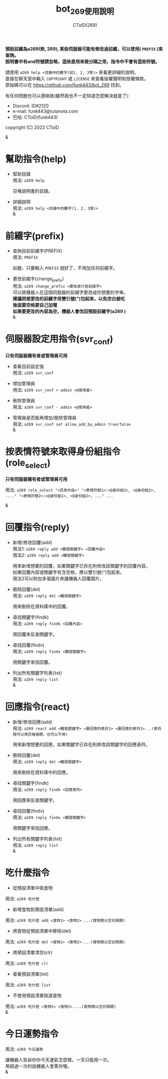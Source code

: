 
#+TITLE: bot_269使用說明
#+AUTHOR: CToID(269)
#+OPTIONS: \n:t

*預設前綴為a269(欸, 269), 某些伺服器可能有修改過前綴，可以使用( ~PREFIX~ )來查詢。*
*說明書中有and符號請忽略，這些是用來做分隔之用，指令中不會有這些符號。*

請使用 ~a269 help <目錄中的數字(如1, 2, 3等)>~ 來看更詳細的說明。
直接在聊天室中輸入 ~COPYRIGHT~ 或 ~LICENSE~ 來查看版權聲明和授權條款。
原始碼可以在 https://github.com/funk443/bot_269 找到。

有任何問題也可以連絡我(雖然我也不一定知道怎麼解決就是了):
- Discord: ID#2120
- e-mail: funk443@tutanota.com
- 巴哈: CToID(funk443)

copyright (C) 2022 CToID

&


* 幫助指令(help)
- 幫助目錄
  用法: ~a269 help~

  召喚說明書的目錄。

- 詳細說明
  用法: ~a269 help <目錄中的數字(1, 2, 3等)>~
  &
* 前綴字(prefix)
- 查詢目前前綴字(PREFIX)
  用法: ~PREFIX~

  如題，只要輸入 ~PREFIX~ 就好了，不用加任何前綴字。 

- 更改前綴字(change_prefix)
  用法: ~a269 change_prefix <要改成什麼前綴字>~
  可以將機器人在這個伺服器的前綴字更改成你想要的字串。
  *建議把想更改的前綴字用雙引號(")包起來，以免空白被吃*
  *後面要空格要自己加喔*
  *如果要更改的內容為空，機器人會改回預設前綴字(​a269 )*  
  &
* 伺服器設定用指令(svr_conf)
*只有伺服器擁有者或管理員可用*

- 查看目前設定值
  用法: ~a269 svr_conf~

- 增加管理員
  用法: ~a269 svr_conf + admin <@使用者>~

- 刪除管理員
  用法: ~a269 svr_conf - admin <@使用者>~

- 管理員是否能再增加/刪除管理員
  用法: ~a269 svr_conf set allow_add_by_admin true/false~
  & 
* 按表情符號來取得身份組指令(role_select)
*只有伺服器擁有者或管理員可用*

用法: ~a269 role_select "<訊息內容>" "<表情符號1>:<@身份組1>, <@身份組2>, ...." "<表情符號2>:<@身份組1>, <@身份組2>, ..." ...~

&
* 回覆指令(reply)
- 新增/修改回覆(add)
  用法1: ~a269 reply add <觸發關鍵字> <回覆內容>~
  用法2: ~a269 reply add <觸發關鍵字>~
    
  用來新增想要的回覆，如果關鍵字已存在則修改該關鍵字的回覆內容。
  如果回覆內容或關鍵字有含空格，應以雙引號(")包起來。
  用法2可以附加多張圖片來讓機器人回覆圖片。  

- 刪除回覆(del)
  用法: ~a269 reply del <觸發關鍵字>~ 
  
  用來刪除在資料庫中的回覆。  

- 尋找關鍵字(findk)
  用法: ~a269 reply findk <回覆內容>~ 
  
  用回覆來反查關鍵字。  

- 尋找回覆(findv)
  用法: ~a269 reply findv <觸發關鍵字>~ 
  
  用關鍵字來找回覆。  

- 列出所有關鍵字列表(list)
  用法: ~a269 reply list~  
  &
* 回應指令(react)
- 新增/修改回應(add)
  用法: ~a269 react add <觸發關鍵字> <要回應的表符1> <要回應的表符2>...(表符間可以用空格格開，也可以不用)~
    
  用來新增想要的回應，如果關鍵字已存在則修改該關鍵字的回應表符。 
  
- 刪除回覆(del)
  用法: ~a269 reply del <觸發關鍵字>~ 
    
  用來刪除在資料庫中的回應。  

- 尋找關鍵字(findk)
  用法: ~a269 reply findk <回應表符>~ 
  
  用回應來反查關鍵字。  

- 尋找回覆(findv)
  用法: ~a269 reply findv <觸發關鍵字>~ 
  
  用關鍵字來找回應。  

- 列出所有關鍵字列表(list)
  用法: ~a269 reply list~  
  &
* 吃什麼指令
- 從預設清單中挑食物
用法: ~a269 吃什麼~ 

- 新增食物到預設清單(add)
用法: ~a269 吃什麼 add <食物1> <食物2>....(食物間以空白隔開)~ 

- 將食物從預設清單中移除(del)
用法: ~a269 吃什麼 del <食物1> <食物2>....(食物間以空白隔開)~

- 將預設清單清空(clr)
用法: ~a269 吃什麼 clr~

- 查看預設清單(list)
用法: ~a269 吃什麼 list~

- 不使用預設清單挑選食物
用法: ~a269 吃什麼 <食物1> <食物2>....(食物間以空白隔開)~
&
* 今日運勢指令
用法: ~a269 今日運勢~

讓機器人告訴你你今天運氣怎麼樣。一天只能用一次。
用超過一次的話機器人會罵你喔。 
&

